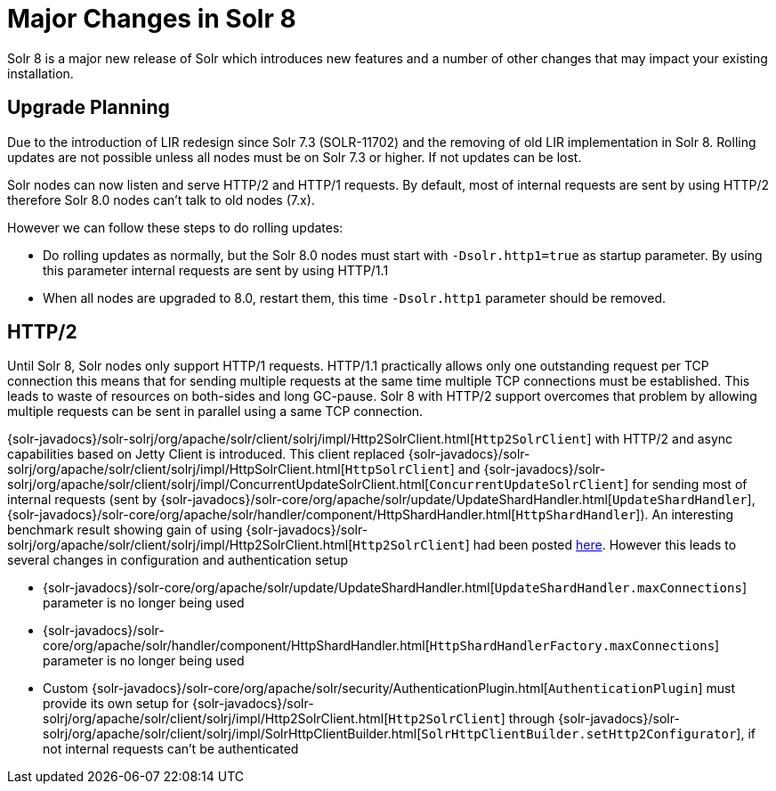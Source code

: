 = Major Changes in Solr 8
:page-tocclass: right
// Licensed to the Apache Software Foundation (ASF) under one
// or more contributor license agreements.  See the NOTICE file
// distributed with this work for additional information
// regarding copyright ownership.  The ASF licenses this file
// to you under the Apache License, Version 2.0 (the
// "License"); you may not use this file except in compliance
// with the License.  You may obtain a copy of the License at
//
//   http://www.apache.org/licenses/LICENSE-2.0
//
// Unless required by applicable law or agreed to in writing,
// software distributed under the License is distributed on an
// "AS IS" BASIS, WITHOUT WARRANTIES OR CONDITIONS OF ANY
// KIND, either express or implied.  See the License for the
// specific language governing permissions and limitations
// under the License.

// *** *** *** *** *** *** *** *** *** *** *** *** *** *** ***
// ***** THIS PAGE SHOULD NOT BE BACKPORTED UNTIL SOLR 8 *****
// *****   Until then it's a place for upgrade notes     *****
// *** *** *** *** *** *** *** *** *** *** *** *** *** *** ***

Solr 8 is a major new release of Solr which introduces new features and a number of other changes that may impact your existing installation.

== Upgrade Planning

Due to the introduction of LIR redesign since Solr 7.3 (SOLR-11702) and the removing of old LIR implementation in Solr 8.
Rolling updates are not possible unless all nodes must be on Solr 7.3 or higher. If not updates can be lost.

Solr nodes can now listen and serve HTTP/2 and HTTP/1 requests. By default, most of internal requests are sent by using HTTP/2
therefore Solr 8.0 nodes can't talk to old nodes (7.x).

However we can follow these steps to do rolling updates:

* Do rolling updates as normally, but the Solr 8.0 nodes must start with `-Dsolr.http1=true` as startup parameter.
  By using this parameter internal requests are sent by using HTTP/1.1
* When all nodes are upgraded to 8.0, restart them, this time `-Dsolr.http1` parameter should be removed.

== HTTP/2

Until Solr 8, Solr nodes only support HTTP/1 requests. HTTP/1.1 practically allows only one outstanding request
per TCP connection this means that for sending multiple requests at the same time multiple TCP connections must be
established. This leads to waste of resources on both-sides and long GC-pause. Solr 8 with HTTP/2 support overcomes that problem by allowing
multiple requests can be sent in parallel using a same TCP connection.

{solr-javadocs}/solr-solrj/org/apache/solr/client/solrj/impl/Http2SolrClient.html[`Http2SolrClient`]
with HTTP/2 and async capabilities based on Jetty Client is introduced. This client replaced
{solr-javadocs}/solr-solrj/org/apache/solr/client/solrj/impl/HttpSolrClient.html[`HttpSolrClient`] and
{solr-javadocs}/solr-solrj/org/apache/solr/client/solrj/impl/ConcurrentUpdateSolrClient.html[`ConcurrentUpdateSolrClient`]
for sending most of internal requests (sent by
{solr-javadocs}/solr-core/org/apache/solr/update/UpdateShardHandler.html[`UpdateShardHandler`],
{solr-javadocs}/solr-core/org/apache/solr/handler/component/HttpShardHandler.html[`HttpShardHandler`]).
An interesting benchmark result showing gain of using {solr-javadocs}/solr-solrj/org/apache/solr/client/solrj/impl/Http2SolrClient.html[`Http2SolrClient`] had been posted
https://issues.apache.org/jira/browse/SOLR-12642?focusedCommentId=16606648&page=com.atlassian.jira.plugin.system.issuetabpanels%3Acomment-tabpanel#comment-16606648[here].
However this leads to several changes in configuration and authentication setup

* {solr-javadocs}/solr-core/org/apache/solr/update/UpdateShardHandler.html[`UpdateShardHandler.maxConnections`] parameter is no longer being used
* {solr-javadocs}/solr-core/org/apache/solr/handler/component/HttpShardHandler.html[`HttpShardHandlerFactory.maxConnections`] parameter is no longer being used
*  Custom {solr-javadocs}/solr-core/org/apache/solr/security/AuthenticationPlugin.html[`AuthenticationPlugin`] must provide its own setup for
   {solr-javadocs}/solr-solrj/org/apache/solr/client/solrj/impl/Http2SolrClient.html[`Http2SolrClient`] through
   {solr-javadocs}/solr-solrj/org/apache/solr/client/solrj/impl/SolrHttpClientBuilder.html[`SolrHttpClientBuilder.setHttp2Configurator`],
   if not internal requests can't be authenticated

